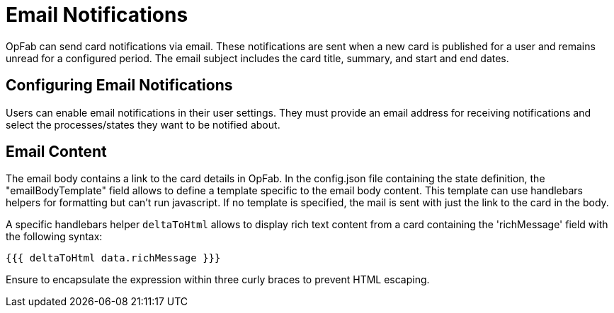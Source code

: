 // Copyright (c) 2023-2024 RTE (http://www.rte-france.com)
// See AUTHORS.txt
// This document is subject to the terms of the Creative Commons Attribution 4.0 International license.
// If a copy of the license was not distributed with this
// file, You can obtain one at https://creativecommons.org/licenses/by/4.0/.
// SPDX-License-Identifier: CC-BY-4.0


= Email Notifications

OpFab can send card notifications via email. These notifications are sent when a new card is published for a user and remains unread for a configured period. The email subject includes the card title, summary, and start and end dates.

== Configuring Email Notifications

Users can enable email notifications in their user settings. They must provide an email address for receiving notifications and select the processes/states they want to be notified about.

== Email Content

The email body contains a link to the card details in OpFab. In the config.json file containing the state definition, the "emailBodyTemplate" field allows to define a template specific to the email body content.
This template can use handlebars helpers for formatting but can't run javascript. If no template is specified, the mail is sent with just the link to the card in the body.

A specific handlebars helper `deltaToHtml` allows to display rich text content from a card containing the 'richMessage' field with the following syntax:

....

{{{ deltaToHtml data.richMessage }}}

....

Ensure to encapsulate the expression within three curly braces to prevent HTML escaping.


